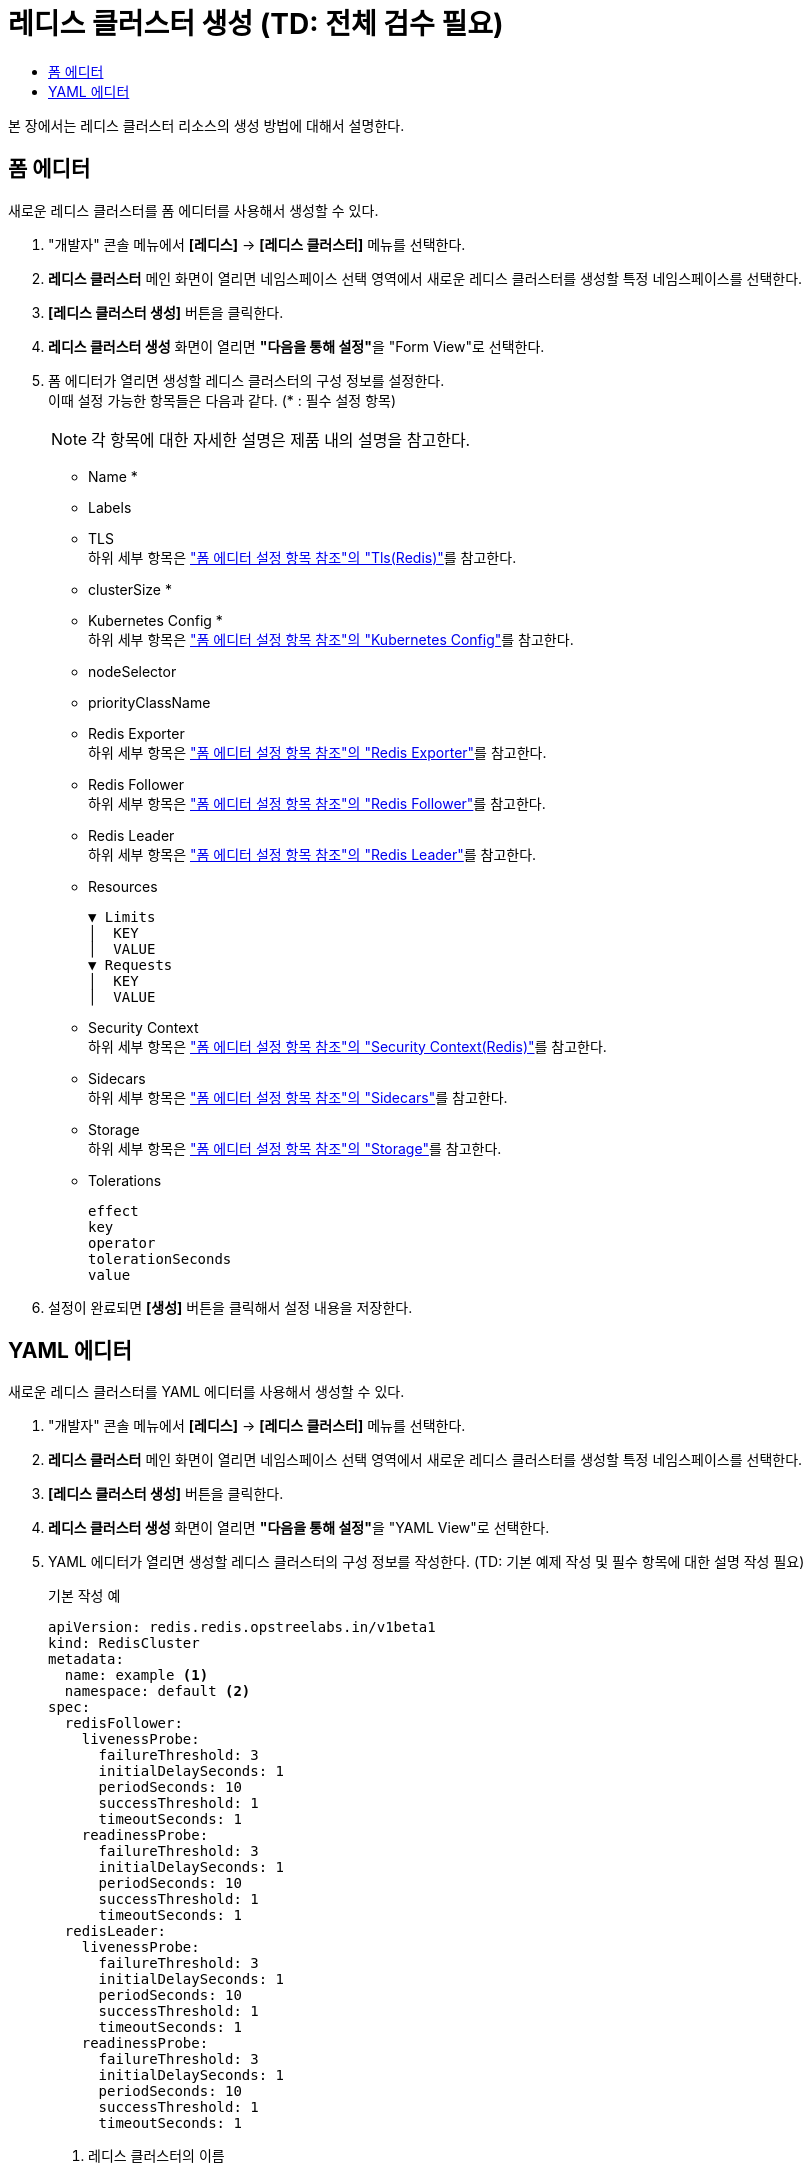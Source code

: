 = 레디스 클러스터 생성 (TD: 전체 검수 필요)
:toc:
:toc-title:

본 장에서는 레디스 클러스터 리소스의 생성 방법에 대해서 설명한다.

== 폼 에디터

새로운 레디스 클러스터를 폼 에디터를 사용해서 생성할 수 있다.

. "개발자" 콘솔 메뉴에서 *[레디스]* -> *[레디스 클러스터]* 메뉴를 선택한다.
. *레디스 클러스터* 메인 화면이 열리면 네임스페이스 선택 영역에서 새로운 레디스 클러스터를 생성할 특정 네임스페이스를 선택한다.
. *[레디스 클러스터 생성]* 버튼을 클릭한다.
. *레디스 클러스터 생성* 화면이 열리면 **"다음을 통해 설정"**을 "Form View"로 선택한다.
. 폼 에디터가 열리면 생성할 레디스 클러스터의 구성 정보를 설정한다. +
이때 설정 가능한 항목들은 다음과 같다. (* : 필수 설정 항목)
+
NOTE: 각 항목에 대한 자세한 설명은 제품 내의 설명을 참고한다.

* Name *
* Labels
* TLS +
하위 세부 항목은 xref:../form-set-item.adoc#TlsRedis["폼 에디터 설정 항목 참조"의 "Tls(Redis)"]를 참고한다.
* clusterSize *
* Kubernetes Config * +
하위 세부 항목은 xref:../form-set-item.adoc#KubernetesConfig["폼 에디터 설정 항목 참조"의 "Kubernetes Config"]를 참고한다.
* nodeSelector
* priorityClassName
* Redis Exporter +
하위 세부 항목은 xref:../form-set-item.adoc#RedisExporter["폼 에디터 설정 항목 참조"의 "Redis Exporter"]를 참고한다.
* Redis Follower +
하위 세부 항목은 xref:../form-set-item.adoc#RedisFollower/RedisLeader["폼 에디터 설정 항목 참조"의 "Redis Follower"]를 참고한다.
* Redis Leader +
하위 세부 항목은 xref:../form-set-item.adoc#RedisFollower/RedisLeader["폼 에디터 설정 항목 참조"의 "Redis Leader"]를 참고한다.
* Resources
+
----
▼ Limits
│  KEY
│  VALUE
▼ Requests
│  KEY
│  VALUE
----
* Security Context +
하위 세부 항목은 xref:../form-set-item.adoc#SecurityContextRedis["폼 에디터 설정 항목 참조"의 "Security Context(Redis)"]를 참고한다.
* Sidecars +
하위 세부 항목은 xref:../form-set-item.adoc#Sidecars["폼 에디터 설정 항목 참조"의 "Sidecars"]를 참고한다.
* Storage +
하위 세부 항목은 xref:../form-set-item.adoc#Storage["폼 에디터 설정 항목 참조"의 "Storage"]를 참고한다.
* Tolerations
+
----
effect
key
operator
tolerationSeconds
value
----

. 설정이 완료되면 *[생성]* 버튼을 클릭해서 설정 내용을 저장한다.

== YAML 에디터

새로운 레디스 클러스터를 YAML 에디터를 사용해서 생성할 수 있다.

. "개발자" 콘솔 메뉴에서 *[레디스]* -> *[레디스 클러스터]* 메뉴를 선택한다.
. *레디스 클러스터* 메인 화면이 열리면 네임스페이스 선택 영역에서 새로운 레디스 클러스터를 생성할 특정 네임스페이스를 선택한다.
. *[레디스 클러스터 생성]* 버튼을 클릭한다.
. *레디스 클러스터 생성* 화면이 열리면 **"다음을 통해 설정"**을 "YAML View"로 선택한다.
. YAML 에디터가 열리면 생성할 레디스 클러스터의 구성 정보를 작성한다. (TD: 기본 예제 작성 및 필수 항목에 대한 설명 작성 필요)
+
.기본 작성 예
[source,yaml]
----
apiVersion: redis.redis.opstreelabs.in/v1beta1
kind: RedisCluster
metadata:
  name: example <1>
  namespace: default <2>
spec:
  redisFollower:
    livenessProbe:
      failureThreshold: 3
      initialDelaySeconds: 1
      periodSeconds: 10
      successThreshold: 1
      timeoutSeconds: 1
    readinessProbe:
      failureThreshold: 3
      initialDelaySeconds: 1
      periodSeconds: 10
      successThreshold: 1
      timeoutSeconds: 1
  redisLeader:
    livenessProbe:
      failureThreshold: 3
      initialDelaySeconds: 1
      periodSeconds: 10
      successThreshold: 1
      timeoutSeconds: 1
    readinessProbe:
      failureThreshold: 3
      initialDelaySeconds: 1
      periodSeconds: 10
      successThreshold: 1
      timeoutSeconds: 1
----
+
<1> 레디스 클러스터의 이름
<2> 레디스 클러스터가 생성될 네이스페이스의 이름
. 작성이 완료되면 *[생성]* 버튼을 클릭해서 작성 내용을 저장한다.